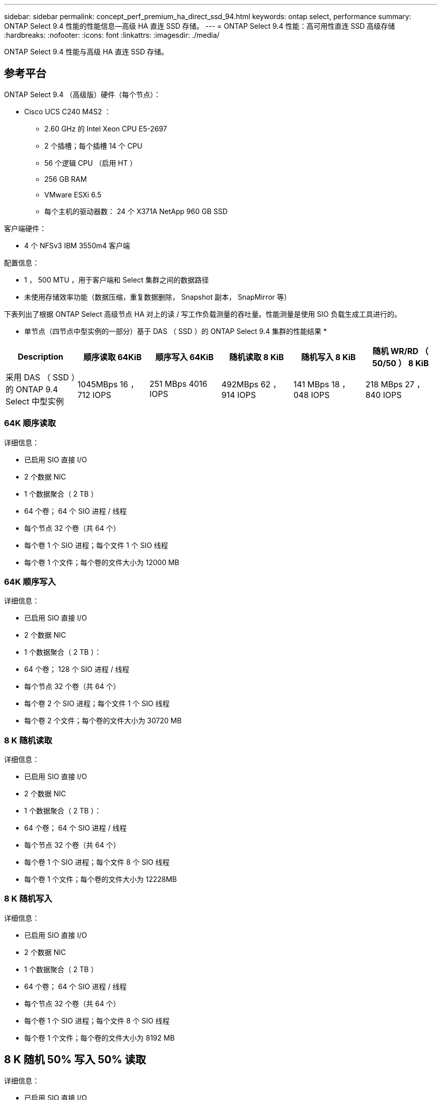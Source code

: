 ---
sidebar: sidebar 
permalink: concept_perf_premium_ha_direct_ssd_94.html 
keywords: ontap select, performance 
summary: ONTAP Select 9.4 性能的性能信息—高级 HA 直连 SSD 存储。 
---
= ONTAP Select 9.4 性能：高可用性直连 SSD 高级存储
:hardbreaks:
:nofooter: 
:icons: font
:linkattrs: 
:imagesdir: ./media/


[role="lead"]
ONTAP Select 9.4 性能与高级 HA 直连 SSD 存储。



== 参考平台

ONTAP Select 9.4 （高级版）硬件（每个节点）：

* Cisco UCS C240 M4S2 ：
+
** 2.60 GHz 的 Intel Xeon CPU E5-2697
** 2 个插槽；每个插槽 14 个 CPU
** 56 个逻辑 CPU （启用 HT ）
** 256 GB RAM
** VMware ESXi 6.5
** 每个主机的驱动器数： 24 个 X371A NetApp 960 GB SSD




客户端硬件：

* 4 个 NFSv3 IBM 3550m4 客户端


配置信息：

* 1 ， 500 MTU ，用于客户端和 Select 集群之间的数据路径
* 未使用存储效率功能（数据压缩，重复数据删除， Snapshot 副本， SnapMirror 等）


下表列出了根据 ONTAP Select 高级节点 HA 对上的读 / 写工作负载测量的吞吐量。性能测量是使用 SIO 负载生成工具进行的。

* 单节点（四节点中型实例的一部分）基于 DAS （ SSD ）的 ONTAP Select 9.4 集群的性能结果 *

[cols="6*"]
|===
| Description | 顺序读取 64KiB | 顺序写入 64KiB | 随机读取 8 KiB | 随机写入 8 KiB | 随机 WR/RD （ 50/50 ） 8 KiB 


| 采用 DAS （ SSD ）的 ONTAP 9.4 Select 中型实例 | 1045MBps 16 ， 712 IOPS | 251 MBps 4016 IOPS | 492MBps 62 ， 914 IOPS | 141 MBps 18 ， 048 IOPS | 218 MBps 27 ， 840 IOPS 
|===


=== 64K 顺序读取

详细信息：

* 已启用 SIO 直接 I/O
* 2 个数据 NIC
* 1 个数据聚合（ 2 TB ）
* 64 个卷； 64 个 SIO 进程 / 线程
* 每个节点 32 个卷（共 64 个）
* 每个卷 1 个 SIO 进程；每个文件 1 个 SIO 线程
* 每个卷 1 个文件；每个卷的文件大小为 12000 MB




=== 64K 顺序写入

详细信息：

* 已启用 SIO 直接 I/O
* 2 个数据 NIC
* 1 个数据聚合（ 2 TB ）：
* 64 个卷； 128 个 SIO 进程 / 线程
* 每个节点 32 个卷（共 64 个）
* 每个卷 2 个 SIO 进程；每个文件 1 个 SIO 线程
* 每个卷 2 个文件；每个卷的文件大小为 30720 MB




=== 8 K 随机读取

详细信息：

* 已启用 SIO 直接 I/O
* 2 个数据 NIC
* 1 个数据聚合（ 2 TB ）：
* 64 个卷； 64 个 SIO 进程 / 线程
* 每个节点 32 个卷（共 64 个）
* 每个卷 1 个 SIO 进程；每个文件 8 个 SIO 线程
* 每个卷 1 个文件；每个卷的文件大小为 12228MB




=== 8 K 随机写入

详细信息：

* 已启用 SIO 直接 I/O
* 2 个数据 NIC
* 1 个数据聚合（ 2 TB ）
* 64 个卷； 64 个 SIO 进程 / 线程
* 每个节点 32 个卷（共 64 个）
* 每个卷 1 个 SIO 进程；每个文件 8 个 SIO 线程
* 每个卷 1 个文件；每个卷的文件大小为 8192 MB




== 8 K 随机 50% 写入 50% 读取

详细信息：

* 已启用 SIO 直接 I/O
* 2 个数据 NIC
* 1 个数据聚合（ 2 TB ）
* 64 个卷； 64 个 SIO 进程 / 线程
* 每个节点 32 个卷（共 64 个）
* 每个卷 1 个 SIO 进程；每个文件 20 个 SIO 线程
* 每个卷 1 个文件；每个卷的文件大小为 12228MB

